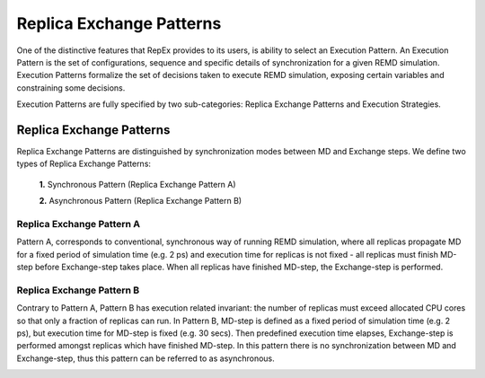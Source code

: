.. _replicaexchangepatterns:

*************************
Replica Exchange Patterns
*************************

One of the distinctive features that RepEx provides to its users, is ability to
select an Execution Pattern. An Execution Pattern is the set of configurations,
sequence and specific details of synchronization for a given REMD simulation.  
Execution Patterns formalize the set of decisions taken to execute REMD 
simulation, exposing certain variables and constraining some decisions.

Execution Patterns are fully specified by two sub-categories: Replica Exchange
Patterns and Execution Strategies. 

Replica Exchange Patterns
=========================

Replica Exchange Patterns are distinguished by synchronization modes between MD 
and Exchange steps. We define two types of Replica Exchange Patterns:

 **1.** Synchronous Pattern (Replica Exchange Pattern A)

 **2.** Asynchronous Pattern (Replica Exchange Pattern B)

Replica Exchange Pattern A
--------------------------

Pattern A, corresponds to conventional, synchronous way of
running REMD simulation, where all replicas propagate MD for a
fixed period of simulation time (e.g. 2 ps) and execution time for replicas is
not fixed - all replicas must finish MD-step before Exchange-step takes place.
When all replicas have finished MD-step, the Exchange-step is performed. 

.. image:: ../figures/macro-pattern-a.png
	:alt: pattern-a
	:height: 4.5 in
	:width: 7.0 in
	:align: center

Replica Exchange Pattern B
--------------------------

Contrary to Pattern A, Pattern B has execution related invariant: the number of
replicas must exceed allocated CPU cores so that only a fraction of replicas can
run. In Pattern B, MD-step is defined as a fixed period of simulation time
(e.g. 2 ps), but execution time for MD-step is fixed (e.g. 30 secs). Then
predefined execution time elapses, Exchange-step is performed amongst replicas
which have finished MD-step. In this pattern there is no synchronization between
MD and Exchange-step, thus this pattern can be referred to as asynchronous.

.. image:: ../figures/macro-pattern-b.png
	:alt: pattern-a
	:height: 4 in
	:width: 5.5 in
	:align: center

